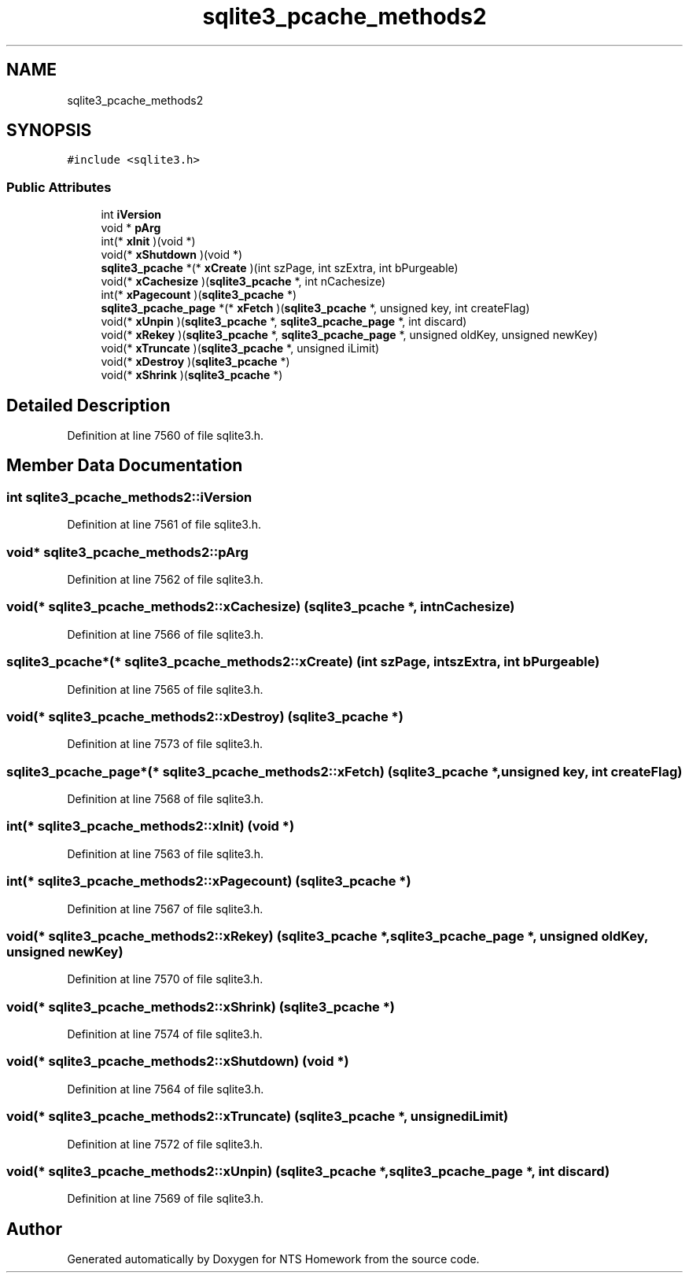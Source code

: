 .TH "sqlite3_pcache_methods2" 3 "Mon Jan 22 2018" "Version 1.0" "NTS Homework" \" -*- nroff -*-
.ad l
.nh
.SH NAME
sqlite3_pcache_methods2
.SH SYNOPSIS
.br
.PP
.PP
\fC#include <sqlite3\&.h>\fP
.SS "Public Attributes"

.in +1c
.ti -1c
.RI "int \fBiVersion\fP"
.br
.ti -1c
.RI "void * \fBpArg\fP"
.br
.ti -1c
.RI "int(* \fBxInit\fP )(void *)"
.br
.ti -1c
.RI "void(* \fBxShutdown\fP )(void *)"
.br
.ti -1c
.RI "\fBsqlite3_pcache\fP *(* \fBxCreate\fP )(int szPage, int szExtra, int bPurgeable)"
.br
.ti -1c
.RI "void(* \fBxCachesize\fP )(\fBsqlite3_pcache\fP *, int nCachesize)"
.br
.ti -1c
.RI "int(* \fBxPagecount\fP )(\fBsqlite3_pcache\fP *)"
.br
.ti -1c
.RI "\fBsqlite3_pcache_page\fP *(* \fBxFetch\fP )(\fBsqlite3_pcache\fP *, unsigned key, int createFlag)"
.br
.ti -1c
.RI "void(* \fBxUnpin\fP )(\fBsqlite3_pcache\fP *, \fBsqlite3_pcache_page\fP *, int discard)"
.br
.ti -1c
.RI "void(* \fBxRekey\fP )(\fBsqlite3_pcache\fP *, \fBsqlite3_pcache_page\fP *, unsigned oldKey, unsigned newKey)"
.br
.ti -1c
.RI "void(* \fBxTruncate\fP )(\fBsqlite3_pcache\fP *, unsigned iLimit)"
.br
.ti -1c
.RI "void(* \fBxDestroy\fP )(\fBsqlite3_pcache\fP *)"
.br
.ti -1c
.RI "void(* \fBxShrink\fP )(\fBsqlite3_pcache\fP *)"
.br
.in -1c
.SH "Detailed Description"
.PP 
Definition at line 7560 of file sqlite3\&.h\&.
.SH "Member Data Documentation"
.PP 
.SS "int sqlite3_pcache_methods2::iVersion"

.PP
Definition at line 7561 of file sqlite3\&.h\&.
.SS "void* sqlite3_pcache_methods2::pArg"

.PP
Definition at line 7562 of file sqlite3\&.h\&.
.SS "void(* sqlite3_pcache_methods2::xCachesize) (\fBsqlite3_pcache\fP *, int nCachesize)"

.PP
Definition at line 7566 of file sqlite3\&.h\&.
.SS "\fBsqlite3_pcache\fP*(* sqlite3_pcache_methods2::xCreate) (int szPage, int szExtra, int bPurgeable)"

.PP
Definition at line 7565 of file sqlite3\&.h\&.
.SS "void(* sqlite3_pcache_methods2::xDestroy) (\fBsqlite3_pcache\fP *)"

.PP
Definition at line 7573 of file sqlite3\&.h\&.
.SS "\fBsqlite3_pcache_page\fP*(* sqlite3_pcache_methods2::xFetch) (\fBsqlite3_pcache\fP *, unsigned key, int createFlag)"

.PP
Definition at line 7568 of file sqlite3\&.h\&.
.SS "int(* sqlite3_pcache_methods2::xInit) (void *)"

.PP
Definition at line 7563 of file sqlite3\&.h\&.
.SS "int(* sqlite3_pcache_methods2::xPagecount) (\fBsqlite3_pcache\fP *)"

.PP
Definition at line 7567 of file sqlite3\&.h\&.
.SS "void(* sqlite3_pcache_methods2::xRekey) (\fBsqlite3_pcache\fP *, \fBsqlite3_pcache_page\fP *, unsigned oldKey, unsigned newKey)"

.PP
Definition at line 7570 of file sqlite3\&.h\&.
.SS "void(* sqlite3_pcache_methods2::xShrink) (\fBsqlite3_pcache\fP *)"

.PP
Definition at line 7574 of file sqlite3\&.h\&.
.SS "void(* sqlite3_pcache_methods2::xShutdown) (void *)"

.PP
Definition at line 7564 of file sqlite3\&.h\&.
.SS "void(* sqlite3_pcache_methods2::xTruncate) (\fBsqlite3_pcache\fP *, unsigned iLimit)"

.PP
Definition at line 7572 of file sqlite3\&.h\&.
.SS "void(* sqlite3_pcache_methods2::xUnpin) (\fBsqlite3_pcache\fP *, \fBsqlite3_pcache_page\fP *, int discard)"

.PP
Definition at line 7569 of file sqlite3\&.h\&.

.SH "Author"
.PP 
Generated automatically by Doxygen for NTS Homework from the source code\&.
